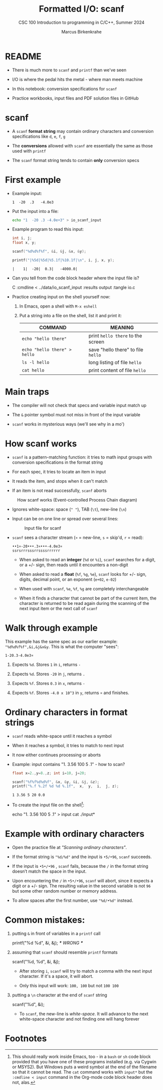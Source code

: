 #+TITLE:Formatted I/O: scanf
#+AUTHOR:Marcus Birkenkrahe
#+Source: KN King C Programming
#+SUBTITLE:CSC 100 Introduction to programming in C/C++, Summer 2024
#+STARTUP: overview hideblocks indent entitiespretty
#+OPTIONS: toc:1 num:1 ^:nil
#+PROPERTY: header-args:C :main yes :includes <stdio.h>  :exports both
* README

- There is much more to ~scanf~ and ~printf~ than we've seen

- I/O is where the pedal hits the metal - where man meets machine

- In this notebook: conversion specifications for ~scanf~

- Practice workbooks, input files and PDF solution files in GitHub

* scanf

- A ~scanf~ *format string* may contain ordinary characters and conversion
  specifications like ~d~, ~e~, ~f~, ~g~

- The *conversions* allowed with ~scanf~ are essentially the same as those
  used with ~printf~

- The ~scanf~ format string tends to contain *only* conversion specs

* First example

- Example input:
  #+begin_example
  1  -20  .3   -4.0e3
  #+end_example

- Put the input into a file:
  #+name: pgm:io_scanf_input
  #+begin_src bash
    echo "1  -20 .3 -4.0e+3" > io_scanf_input 
  #+end_src

- Example program to read this input:
  #+name: pgm:tscanf
  #+begin_src C :cmdline < ../data/io_scanf_input :results output :tangle io.c
    int i, j;
    float x, y;

    scanf("%d%d%f%f", &i, &j, &x, &y);

    printf("|%5d|%5d|%5.1f|%10.1f|\n", i, j, x, y);
  #+end_src

  #+RESULTS: pgm:tscanf
  : |    1|  -20|  0.3|   -4000.0|

- Can you tell from the code block header where the input file is?
  #+begin_example org
    C :cmdline < ../data/io_scanf_input :results output :tangle io.c
  #+end_example

- Practice creating input on the shell yourself now:
  1) In Emacs, open a shell with ~M-x eshell~
  2) Put a string into a file on the shell, list it and print it:
     #+name: tab:shell
     | COMMAND                           | MEANING                          |
     |-----------------------------------+----------------------------------|
     | ~echo "hello there"~                | print ~hello there~ to the screen  |
     | ~echo "hello there" > hello~        | save "hello there" to file ~hello~ |
     | ~ls -l hello~                       | long listing of file ~hello~       |
     | ~cat hello~                         | print content of file ~hello~      |
     #+end_example

* Main traps

- The compiler will not check that specs and variable input match up

- The ~&~ pointer symbol must not miss in front of the input variable

- ~scanf~ works in mysterious ways (we'll see why in a mo')
* How scanf works

- ~scanf~ is a pattern-matching function: it tries to math input groups
  with conversion specifications in the format string

- For each spec, it tries to locate an item in input

- It reads the item, and stops when it can't match

- If an item is not read successfully, ~scanf~ aborts

#+caption: How scanf works (Event-controlled Process Chain diagram)
#+attr_latex: :width 400px
[[../img/7_scanf.png]]

- Ignores white-space: space (~" "~), TAB (~\t~), new-line (~\n~)

- Input can be on one line or spread over several lines:
  #+attr_latex: :width 300px
  #+caption: Input file for scanf
  [[../img/7_input.png]]

- ~scanf~ sees a character stream (~¤~ = new-line, ~s~ = skip'd, ~r~ = read):

  #+begin_example
  ••1¤-20•••.3¤•••-4.0e3¤
  ssrsrrrsssrrssssrrrrrr
  #+end_example

  - When asked to read an *integer* (~%d~ or ~%i~), ~scanf~ searches for a
    digit, or a +/- sign, then reads until it encounters a non-digit

  - When asked to read a *float* (~%f~, ~%g~, ~%e~), ~scanf~ looks for +/- sign,
    digits, decimal point, or an exponent (~e+02~, ~e-02~)

  - When used with ~scanf~, ~%e~, ~%f~, ~%g~ are completely interchangeable

  - When it finds a character that cannot be part of the current item,
    the character is returned to be read again during the scanning of
    the next input item or the next call of ~scanf~

* Walk through example

This example has the same spec as our earlier example:
~"%d%d%f%f",&i,&j&x&y~. This is what the computer "sees":
#+begin_example
  1-20.3-4.0e3¤
#+end_example

1) Expects ~%d~. Stores ~1~ in ~i~, returns ~-~

2) Expects ~%d~. Stores ~-20~ in ~j~, returns ~.~

3) Expects ~%f~. Stores ~0.3~ in ~x~, returns ~-~

4) Expects ~%f~. Stores ~-4.0 x 10^3~ in ~y~, returns ~¤~ and finishes.

* Ordinary characters in format strings

- ~scanf~ reads white-space until it reaches a symbol

- When it reaches a symbol, it tries to match to next input

- It now either continues processing or aborts

- Example: input contains "1. 3.56 100 5 .1" - how to scan?
  #+begin_src C :cmdline < ../data/input
    float x=2.,y=8.,z; int i=10, j=20;

    scanf("%f%f%d%d%f", &x, &y, &i, &j, &z);
    printf("%.f %.2f %d %d %.1f",  x,  y,  i,  j, z);
  #+end_src

  #+RESULTS:
  : 1 3.56 5 20 0.0

- To create the input file on the shell[fn:1]:
  #+begin_example bash
    echo "1. 3.56 100 5 .1" > input
    cat ./input*
  #+end_example
  
* Example with ordinary characters

- Open the practice file at /"Scanning ordinary characters"/.

- If the format string is ~"%d/%d"~ and the input is ~•5/•96~, ~scanf~
  succeeds.

- If the input is ~•5•/•96~ , ~scanf~ fails, because the ~/~ in the format
  string doesn’t match the space in the input.

- Upon encountering the ~/~ in ~•5•/•96~, ~scanf~ will abort, since it
  expects a digit or a +/- sign. The resulting value in the second
  variable is not ~96~ but some other random number or memory address.

- To allow spaces after the first number, use ~"%d/•%d"~ instead.

* Common mistakes:

1. putting ~&~ in front of variables in a ~printf~ call
   #+begin_example C
    printf("%d %d\n", &i, &j);  /*** WRONG ***/
   #+end_example

2. assuming that ~scanf~ should resemble ~printf~ formats
   #+begin_example C
    scanf("%d, %d", &i, &j);
   #+end_example

   - After storing ~i~, ~scanf~ will try to match a comma with the
     next input character. If it's a space, it will abort.

   - Only this input will work: ~100, 100~ but not ~100 100~

3. putting a ~\n~ character at the end of ~scanf~ string
   #+begin_example C
    scanf("%d\n", &i);
   #+end_example

   - To ~scanf~, the new-line is /white-space/. It will advance to the
     next white-space character and not finding one will hang forever

* Footnotes

[fn:1]This should really work inside Emacs, too - in a ~bash~ or ~sh~ code
block provided that you have one of these programs installed (e.g. via
Cygwin or MSYS2). But Windows puts a weird symbol at the end of the
filename so that it cannot be read. The ~cat~ command works with ~input*~
but the ~:cmdline < input~ command in the Org-mode code block header
does not, alas. 
